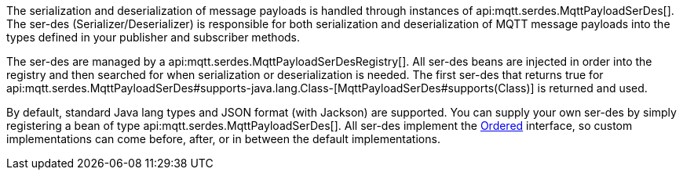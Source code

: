 The serialization and deserialization of message payloads is handled through instances of api:mqtt.serdes.MqttPayloadSerDes[]. The ser-des (Serializer/Deserializer) is responsible for both serialization and deserialization of MQTT message payloads into the types defined in your publisher and subscriber methods.

The ser-des are managed by a api:mqtt.serdes.MqttPayloadSerDesRegistry[]. All ser-des beans are injected in order into the registry and then searched for when serialization or deserialization is needed. The first ser-des that returns true for api:mqtt.serdes.MqttPayloadSerDes#supports-java.lang.Class-[MqttPayloadSerDes#supports(Class)] is returned and used.

By default, standard Java lang types and JSON format (with Jackson) are supported. You can supply your own ser-des by simply registering a bean of type api:mqtt.serdes.MqttPayloadSerDes[]. All ser-des implement the link:{apimicronaut}core/order/Ordered.html[Ordered] interface, so custom implementations can come before, after, or in between the default implementations.

